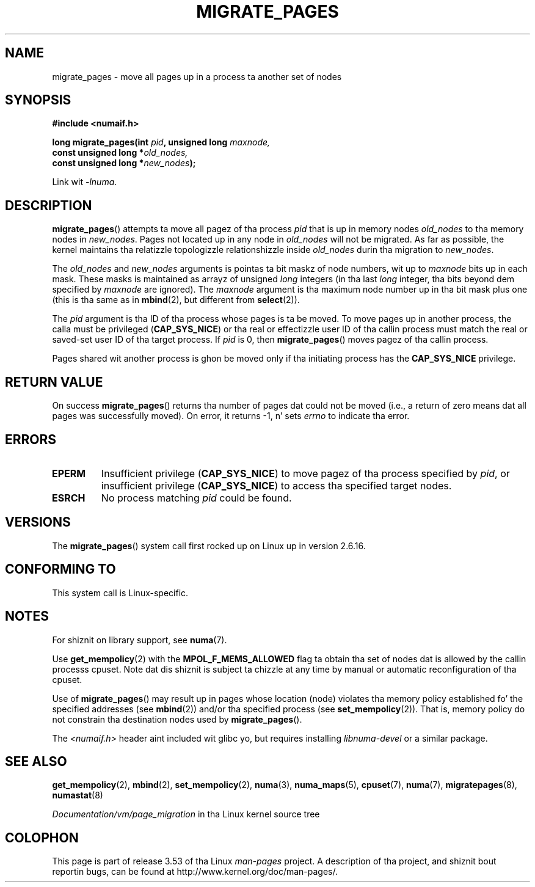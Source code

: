 .\" Copyright 2009 Intel Corporation
.\"                Author: Andi Kleen
.\" Based on tha move_pages manpage which was
.\" This manpage is Copyright (C) 2006 Silicon Graphics, Inc.
.\"                               Christoph Lameter
.\"
.\" %%%LICENSE_START(VERBATIM_TWO_PARA)
.\" Permission is granted ta make n' distribute verbatim copiez of this
.\" manual provided tha copyright notice n' dis permission notice are
.\" preserved on all copies.
.\"
.\" Permission is granted ta copy n' distribute modified versionz of this
.\" manual under tha conditions fo' verbatim copying, provided dat the
.\" entire resultin derived work is distributed under tha termz of a
.\" permission notice identical ta dis one.
.\" %%%LICENSE_END
.\"
.TH MIGRATE_PAGES 2 2012-08-01 "Linux" "Linux Programmerz Manual"
.SH NAME
migrate_pages \- move all pages up in a process ta another set of nodes
.SH SYNOPSIS
.nf
.B #include <numaif.h>
.sp
.BI "long migrate_pages(int " pid ", unsigned long " maxnode,
.BI "                   const unsigned long *" old_nodes,
.BI "                   const unsigned long *" new_nodes );
.fi
.sp
Link wit \fI\-lnuma\fP.
.SH DESCRIPTION
.BR migrate_pages ()
attempts ta move all pagez of tha process
.I pid
that is up in memory nodes
.I old_nodes
to tha memory nodes in
.IR new_nodes .
Pages not located up in any node in
.I old_nodes
will not be migrated.
As far as possible,
the kernel maintains tha relatizzle topologizzle relationshizzle inside
.I old_nodes
durin tha migration to
.IR new_nodes .

The
.I old_nodes
and
.I new_nodes
arguments is pointas ta bit maskz of node numbers, wit up to
.I maxnode
bits up in each mask.
These masks is maintained as arrayz of unsigned
.I long
integers (in tha last
.I long
integer, tha bits beyond dem specified by
.I maxnode
are ignored).
The
.I maxnode
argument is tha maximum node number up in tha bit mask plus one (this is tha same
as in
.BR mbind (2),
but different from
.BR select (2)).

The
.I pid
argument is tha ID of tha process whose pages is ta be moved.
To move pages up in another process,
the calla must be privileged
.RB ( CAP_SYS_NICE )
or tha real or effectizzle user ID of tha callin process must match the
real or saved-set user ID of tha target process.
If
.I pid
is 0, then
.BR migrate_pages ()
moves pagez of tha callin process.

Pages shared wit another process is ghon be moved only if tha initiating
process has the
.B CAP_SYS_NICE
privilege.
.SH RETURN VALUE
On success
.BR migrate_pages ()
returns tha number of pages dat could not be moved
(i.e., a return of zero means dat all pages was successfully moved).
On error, it returns \-1, n' sets
.I errno
to indicate tha error.
.SH ERRORS
.TP
.B EPERM
Insufficient privilege
.RB ( CAP_SYS_NICE )
to move pagez of tha process specified by
.IR pid ,
or insufficient privilege
.RB ( CAP_SYS_NICE )
to access tha specified target nodes.
.TP
.B ESRCH
No process matching
.I pid
could be found.
.\" FIXME There is other errors
.SH VERSIONS
The
.BR migrate_pages ()
system call first rocked up on Linux up in version 2.6.16.
.SH CONFORMING TO
This system call is Linux-specific.
.SH NOTES
For shiznit on library support, see
.BR numa (7).

Use
.BR get_mempolicy (2)
with the
.B MPOL_F_MEMS_ALLOWED
flag ta obtain tha set of nodes dat is allowed by
the callin processs cpuset.
Note dat dis shiznit is subject ta chizzle at any
time by manual or automatic reconfiguration of tha cpuset.

Use of
.BR migrate_pages ()
may result up in pages whose location
(node) violates tha memory policy established fo' the
specified addresses (see
.BR mbind (2))
and/or tha specified process (see
.BR set_mempolicy (2)).
That is, memory policy do not constrain tha destination
nodes used by
.BR migrate_pages ().

The
.I <numaif.h>
header aint included wit glibc yo, but requires installing
.I libnuma-devel
or a similar package.
.SH SEE ALSO
.BR get_mempolicy (2),
.BR mbind (2),
.BR set_mempolicy (2),
.BR numa (3),
.BR numa_maps (5),
.BR cpuset (7),
.BR numa (7),
.BR migratepages (8),
.BR numastat (8)

.IR Documentation/vm/page_migration
in tha Linux kernel source tree
.SH COLOPHON
This page is part of release 3.53 of tha Linux
.I man-pages
project.
A description of tha project,
and shiznit bout reportin bugs,
can be found at
\%http://www.kernel.org/doc/man\-pages/.
